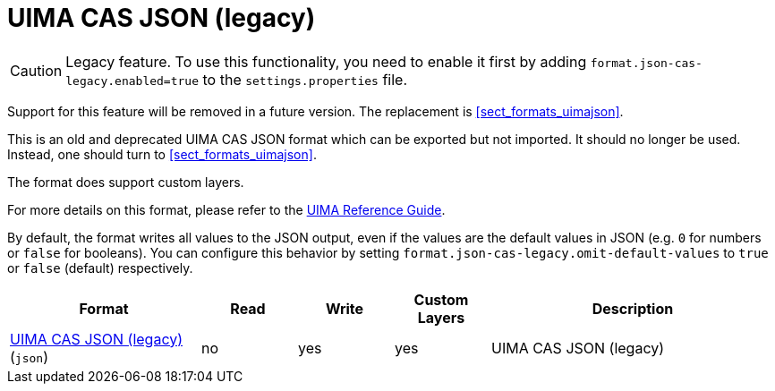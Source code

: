 // Licensed to the Technische Universität Darmstadt under one
// or more contributor license agreements.  See the NOTICE file
// distributed with this work for additional information
// regarding copyright ownership.  The Technische Universität Darmstadt 
// licenses this file to you under the Apache License, Version 2.0 (the
// "License"); you may not use this file except in compliance
// with the License.
//  
// http://www.apache.org/licenses/LICENSE-2.0
// 
// Unless required by applicable law or agreed to in writing, software
// distributed under the License is distributed on an "AS IS" BASIS,
// WITHOUT WARRANTIES OR CONDITIONS OF ANY KIND, either express or implied.
// See the License for the specific language governing permissions and
// limitations under the License.

[[sect_formats_uimajson_legacy]]
= UIMA CAS JSON (legacy)

====
CAUTION: Legacy feature. To use this functionality, you need to enable it first by adding `format.json-cas-legacy.enabled=true` to the `settings.properties` file. 

Support for this feature will be removed in a future version. The replacement is <<sect_formats_uimajson>>.
====

This is an old and deprecated UIMA CAS JSON format which can be exported but not imported.
It should no longer be used. Instead, one should turn to <<sect_formats_uimajson>>.

The format does support custom layers.

For more details on this format, please refer to the link:https://uima.apache.org/d/uimaj-current/references.html#ugr.ref.json[UIMA Reference Guide].

By default, the format writes all values to the JSON output, even if the values are the default values
in JSON (e.g. `0` for numbers or `false` for booleans). You can configure this behavior by setting
`format.json-cas-legacy.omit-default-values` to `true` or `false` (default) respectively.

[cols="2,1,1,1,3"]
|====
| Format | Read | Write | Custom Layers | Description

| link:https://uima.apache.org/d/uimaj-current/references.html#ugr.ref.json[UIMA CAS JSON (legacy)] (`json`)
| no
| yes
| yes
| UIMA CAS JSON (legacy)
|====
